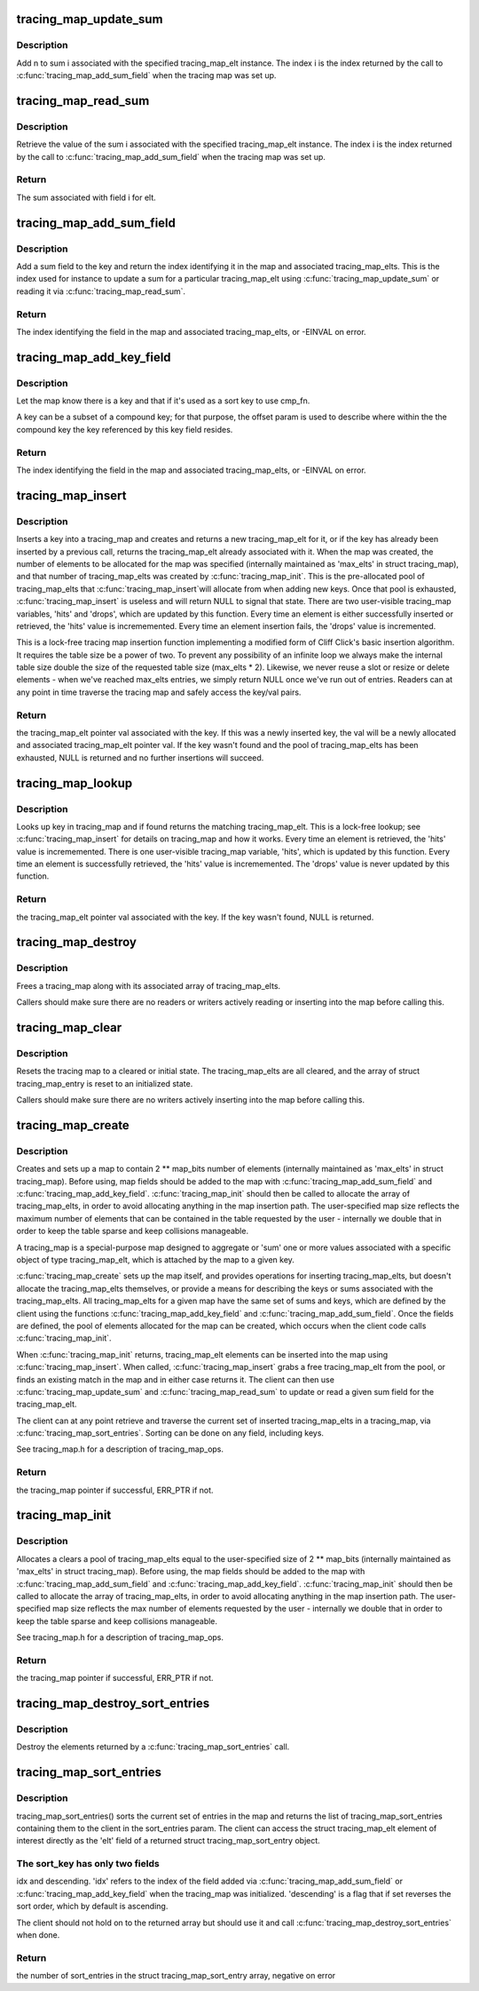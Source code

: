 .. -*- coding: utf-8; mode: rst -*-
.. src-file: kernel/trace/tracing_map.c

.. _`tracing_map_update_sum`:

tracing_map_update_sum
======================

.. c:function:: void tracing_map_update_sum(struct tracing_map_elt *elt, unsigned int i, u64 n)

    Add a value to a tracing_map_elt's sum field

    :param struct tracing_map_elt \*elt:
        The tracing_map_elt

    :param unsigned int i:
        The index of the given sum associated with the tracing_map_elt

    :param u64 n:
        The value to add to the sum

.. _`tracing_map_update_sum.description`:

Description
-----------

Add n to sum i associated with the specified tracing_map_elt
instance.  The index i is the index returned by the call to
\ :c:func:`tracing_map_add_sum_field`\  when the tracing map was set up.

.. _`tracing_map_read_sum`:

tracing_map_read_sum
====================

.. c:function:: u64 tracing_map_read_sum(struct tracing_map_elt *elt, unsigned int i)

    Return the value of a tracing_map_elt's sum field

    :param struct tracing_map_elt \*elt:
        The tracing_map_elt

    :param unsigned int i:
        The index of the given sum associated with the tracing_map_elt

.. _`tracing_map_read_sum.description`:

Description
-----------

Retrieve the value of the sum i associated with the specified
tracing_map_elt instance.  The index i is the index returned by the
call to \ :c:func:`tracing_map_add_sum_field`\  when the tracing map was set
up.

.. _`tracing_map_read_sum.return`:

Return
------

The sum associated with field i for elt.

.. _`tracing_map_add_sum_field`:

tracing_map_add_sum_field
=========================

.. c:function:: int tracing_map_add_sum_field(struct tracing_map *map)

    Add a field describing a tracing_map sum

    :param struct tracing_map \*map:
        The tracing_map

.. _`tracing_map_add_sum_field.description`:

Description
-----------

Add a sum field to the key and return the index identifying it in
the map and associated tracing_map_elts.  This is the index used
for instance to update a sum for a particular tracing_map_elt using
\ :c:func:`tracing_map_update_sum`\  or reading it via \ :c:func:`tracing_map_read_sum`\ .

.. _`tracing_map_add_sum_field.return`:

Return
------

The index identifying the field in the map and associated
tracing_map_elts, or -EINVAL on error.

.. _`tracing_map_add_key_field`:

tracing_map_add_key_field
=========================

.. c:function:: int tracing_map_add_key_field(struct tracing_map *map, unsigned int offset, tracing_map_cmp_fn_t cmp_fn)

    Add a field describing a tracing_map key

    :param struct tracing_map \*map:
        The tracing_map

    :param unsigned int offset:
        The offset within the key

    :param tracing_map_cmp_fn_t cmp_fn:
        The comparison function that will be used to sort on the key

.. _`tracing_map_add_key_field.description`:

Description
-----------

Let the map know there is a key and that if it's used as a sort key
to use cmp_fn.

A key can be a subset of a compound key; for that purpose, the
offset param is used to describe where within the the compound key
the key referenced by this key field resides.

.. _`tracing_map_add_key_field.return`:

Return
------

The index identifying the field in the map and associated
tracing_map_elts, or -EINVAL on error.

.. _`tracing_map_insert`:

tracing_map_insert
==================

.. c:function:: struct tracing_map_elt *tracing_map_insert(struct tracing_map *map, void *key)

    Insert key and/or retrieve val from a tracing_map

    :param struct tracing_map \*map:
        The tracing_map to insert into

    :param void \*key:
        The key to insert

.. _`tracing_map_insert.description`:

Description
-----------

Inserts a key into a tracing_map and creates and returns a new
tracing_map_elt for it, or if the key has already been inserted by
a previous call, returns the tracing_map_elt already associated
with it.  When the map was created, the number of elements to be
allocated for the map was specified (internally maintained as
'max_elts' in struct tracing_map), and that number of
tracing_map_elts was created by \ :c:func:`tracing_map_init`\ .  This is the
pre-allocated pool of tracing_map_elts that \ :c:func:`tracing_map_insert`\ 
will allocate from when adding new keys.  Once that pool is
exhausted, \ :c:func:`tracing_map_insert`\  is useless and will return NULL to
signal that state.  There are two user-visible tracing_map
variables, 'hits' and 'drops', which are updated by this function.
Every time an element is either successfully inserted or retrieved,
the 'hits' value is incrememented.  Every time an element insertion
fails, the 'drops' value is incremented.

This is a lock-free tracing map insertion function implementing a
modified form of Cliff Click's basic insertion algorithm.  It
requires the table size be a power of two.  To prevent any
possibility of an infinite loop we always make the internal table
size double the size of the requested table size (max_elts \* 2).
Likewise, we never reuse a slot or resize or delete elements - when
we've reached max_elts entries, we simply return NULL once we've
run out of entries.  Readers can at any point in time traverse the
tracing map and safely access the key/val pairs.

.. _`tracing_map_insert.return`:

Return
------

the tracing_map_elt pointer val associated with the key.
If this was a newly inserted key, the val will be a newly allocated
and associated tracing_map_elt pointer val.  If the key wasn't
found and the pool of tracing_map_elts has been exhausted, NULL is
returned and no further insertions will succeed.

.. _`tracing_map_lookup`:

tracing_map_lookup
==================

.. c:function:: struct tracing_map_elt *tracing_map_lookup(struct tracing_map *map, void *key)

    Retrieve val from a tracing_map

    :param struct tracing_map \*map:
        The tracing_map to perform the lookup on

    :param void \*key:
        The key to look up

.. _`tracing_map_lookup.description`:

Description
-----------

Looks up key in tracing_map and if found returns the matching
tracing_map_elt.  This is a lock-free lookup; see
\ :c:func:`tracing_map_insert`\  for details on tracing_map and how it works.
Every time an element is retrieved, the 'hits' value is
incrememented.  There is one user-visible tracing_map variable,
'hits', which is updated by this function.  Every time an element
is successfully retrieved, the 'hits' value is incrememented.  The
'drops' value is never updated by this function.

.. _`tracing_map_lookup.return`:

Return
------

the tracing_map_elt pointer val associated with the key.
If the key wasn't found, NULL is returned.

.. _`tracing_map_destroy`:

tracing_map_destroy
===================

.. c:function:: void tracing_map_destroy(struct tracing_map *map)

    Destroy a tracing_map

    :param struct tracing_map \*map:
        The tracing_map to destroy

.. _`tracing_map_destroy.description`:

Description
-----------

Frees a tracing_map along with its associated array of
tracing_map_elts.

Callers should make sure there are no readers or writers actively
reading or inserting into the map before calling this.

.. _`tracing_map_clear`:

tracing_map_clear
=================

.. c:function:: void tracing_map_clear(struct tracing_map *map)

    Clear a tracing_map

    :param struct tracing_map \*map:
        The tracing_map to clear

.. _`tracing_map_clear.description`:

Description
-----------

Resets the tracing map to a cleared or initial state.  The
tracing_map_elts are all cleared, and the array of struct
tracing_map_entry is reset to an initialized state.

Callers should make sure there are no writers actively inserting
into the map before calling this.

.. _`tracing_map_create`:

tracing_map_create
==================

.. c:function:: struct tracing_map *tracing_map_create(unsigned int map_bits, unsigned int key_size, const struct tracing_map_ops *ops, void *private_data)

    Create a lock-free map and element pool

    :param unsigned int map_bits:
        The size of the map (2 \*\* map_bits)

    :param unsigned int key_size:
        The size of the key for the map in bytes

    :param const struct tracing_map_ops \*ops:
        Optional client-defined tracing_map_ops instance

    :param void \*private_data:
        Client data associated with the map

.. _`tracing_map_create.description`:

Description
-----------

Creates and sets up a map to contain 2 \*\* map_bits number of
elements (internally maintained as 'max_elts' in struct
tracing_map).  Before using, map fields should be added to the map
with \ :c:func:`tracing_map_add_sum_field`\  and \ :c:func:`tracing_map_add_key_field`\ .
\ :c:func:`tracing_map_init`\  should then be called to allocate the array of
tracing_map_elts, in order to avoid allocating anything in the map
insertion path.  The user-specified map size reflects the maximum
number of elements that can be contained in the table requested by
the user - internally we double that in order to keep the table
sparse and keep collisions manageable.

A tracing_map is a special-purpose map designed to aggregate or
'sum' one or more values associated with a specific object of type
tracing_map_elt, which is attached by the map to a given key.

\ :c:func:`tracing_map_create`\  sets up the map itself, and provides
operations for inserting tracing_map_elts, but doesn't allocate the
tracing_map_elts themselves, or provide a means for describing the
keys or sums associated with the tracing_map_elts.  All
tracing_map_elts for a given map have the same set of sums and
keys, which are defined by the client using the functions
\ :c:func:`tracing_map_add_key_field`\  and \ :c:func:`tracing_map_add_sum_field`\ .  Once
the fields are defined, the pool of elements allocated for the map
can be created, which occurs when the client code calls
\ :c:func:`tracing_map_init`\ .

When \ :c:func:`tracing_map_init`\  returns, tracing_map_elt elements can be
inserted into the map using \ :c:func:`tracing_map_insert`\ .  When called,
\ :c:func:`tracing_map_insert`\  grabs a free tracing_map_elt from the pool, or
finds an existing match in the map and in either case returns it.
The client can then use \ :c:func:`tracing_map_update_sum`\  and
\ :c:func:`tracing_map_read_sum`\  to update or read a given sum field for the
tracing_map_elt.

The client can at any point retrieve and traverse the current set
of inserted tracing_map_elts in a tracing_map, via
\ :c:func:`tracing_map_sort_entries`\ .  Sorting can be done on any field,
including keys.

See tracing_map.h for a description of tracing_map_ops.

.. _`tracing_map_create.return`:

Return
------

the tracing_map pointer if successful, ERR_PTR if not.

.. _`tracing_map_init`:

tracing_map_init
================

.. c:function:: int tracing_map_init(struct tracing_map *map)

    Allocate and clear a map's tracing_map_elts

    :param struct tracing_map \*map:
        The tracing_map to initialize

.. _`tracing_map_init.description`:

Description
-----------

Allocates a clears a pool of tracing_map_elts equal to the
user-specified size of 2 \*\* map_bits (internally maintained as
'max_elts' in struct tracing_map).  Before using, the map fields
should be added to the map with \ :c:func:`tracing_map_add_sum_field`\  and
\ :c:func:`tracing_map_add_key_field`\ .  \ :c:func:`tracing_map_init`\  should then be
called to allocate the array of tracing_map_elts, in order to avoid
allocating anything in the map insertion path.  The user-specified
map size reflects the max number of elements requested by the user
- internally we double that in order to keep the table sparse and
keep collisions manageable.

See tracing_map.h for a description of tracing_map_ops.

.. _`tracing_map_init.return`:

Return
------

the tracing_map pointer if successful, ERR_PTR if not.

.. _`tracing_map_destroy_sort_entries`:

tracing_map_destroy_sort_entries
================================

.. c:function:: void tracing_map_destroy_sort_entries(struct tracing_map_sort_entry **entries, unsigned int n_entries)

    Destroy an array of sort entries

    :param struct tracing_map_sort_entry \*\*entries:
        The entries to destroy

    :param unsigned int n_entries:
        The number of entries in the array

.. _`tracing_map_destroy_sort_entries.description`:

Description
-----------

Destroy the elements returned by a \ :c:func:`tracing_map_sort_entries`\  call.

.. _`tracing_map_sort_entries`:

tracing_map_sort_entries
========================

.. c:function:: int tracing_map_sort_entries(struct tracing_map *map, struct tracing_map_sort_key *sort_keys, unsigned int n_sort_keys, struct tracing_map_sort_entry ***sort_entries)

    Sort the current set of tracing_map_elts in a map

    :param struct tracing_map \*map:
        The tracing_map

    :param struct tracing_map_sort_key \*sort_keys:
        *undescribed*

    :param unsigned int n_sort_keys:
        *undescribed*

    :param struct tracing_map_sort_entry \*\*\*sort_entries:
        outval: pointer to allocated and sorted array of entries

.. _`tracing_map_sort_entries.description`:

Description
-----------

tracing_map_sort_entries() sorts the current set of entries in the
map and returns the list of tracing_map_sort_entries containing
them to the client in the sort_entries param.  The client can
access the struct tracing_map_elt element of interest directly as
the 'elt' field of a returned struct tracing_map_sort_entry object.

.. _`tracing_map_sort_entries.the-sort_key-has-only-two-fields`:

The sort_key has only two fields
--------------------------------

idx and descending.  'idx' refers
to the index of the field added via \ :c:func:`tracing_map_add_sum_field`\  or
\ :c:func:`tracing_map_add_key_field`\  when the tracing_map was initialized.
'descending' is a flag that if set reverses the sort order, which
by default is ascending.

The client should not hold on to the returned array but should use
it and call \ :c:func:`tracing_map_destroy_sort_entries`\  when done.

.. _`tracing_map_sort_entries.return`:

Return
------

the number of sort_entries in the struct tracing_map_sort_entry
array, negative on error

.. This file was automatic generated / don't edit.

